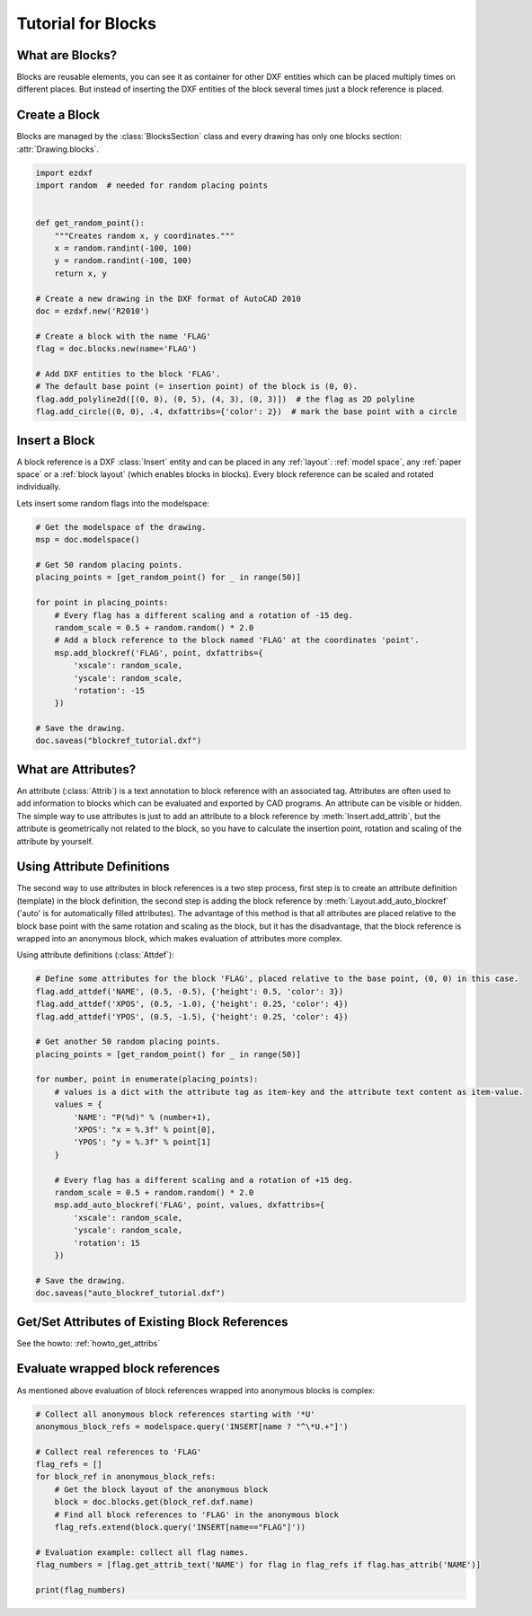 .. _tut_blocks:

Tutorial for Blocks
===================

What are Blocks?
----------------

Blocks are reusable elements, you can see it as container for other DXF entities which can be placed multiply times on
different places. But instead of inserting the DXF entities of the block several times just a block reference is placed.

Create a Block
--------------

Blocks are managed by the :class:`BlocksSection` class and every drawing has only one blocks section:
:attr:`Drawing.blocks`.

.. code-block:: python

    import ezdxf
    import random  # needed for random placing points


    def get_random_point():
        """Creates random x, y coordinates."""
        x = random.randint(-100, 100)
        y = random.randint(-100, 100)
        return x, y

    # Create a new drawing in the DXF format of AutoCAD 2010
    doc = ezdxf.new('R2010')

    # Create a block with the name 'FLAG'
    flag = doc.blocks.new(name='FLAG')

    # Add DXF entities to the block 'FLAG'.
    # The default base point (= insertion point) of the block is (0, 0).
    flag.add_polyline2d([(0, 0), (0, 5), (4, 3), (0, 3)])  # the flag as 2D polyline
    flag.add_circle((0, 0), .4, dxfattribs={'color': 2})  # mark the base point with a circle

Insert a Block
--------------

A block reference is a DXF :class:`Insert` entity and can be placed in any :ref:`layout`:
:ref:`model space`, any :ref:`paper space` or a :ref:`block layout` (which enables blocks in blocks).
Every block reference can be scaled and rotated individually.

Lets insert some random flags into the modelspace:

.. code-block:: python

    # Get the modelspace of the drawing.
    msp = doc.modelspace()

    # Get 50 random placing points.
    placing_points = [get_random_point() for _ in range(50)]

    for point in placing_points:
        # Every flag has a different scaling and a rotation of -15 deg.
        random_scale = 0.5 + random.random() * 2.0
        # Add a block reference to the block named 'FLAG' at the coordinates 'point'.
        msp.add_blockref('FLAG', point, dxfattribs={
            'xscale': random_scale,
            'yscale': random_scale,
            'rotation': -15
        })

    # Save the drawing.
    doc.saveas("blockref_tutorial.dxf")

What are Attributes?
--------------------

An attribute (:class:`Attrib`) is a text annotation to block reference with an associated tag.
Attributes are often used to add information to blocks which can be evaluated and exported by CAD programs.
An attribute can be visible or hidden. The simple way to use attributes is just to add an attribute to a block
reference by :meth:`Insert.add_attrib`, but the attribute is geometrically not related to the block, so you
have to calculate the insertion point, rotation and scaling of the attribute by yourself.

Using Attribute Definitions
---------------------------

The second way to use attributes in block references is a two step process, first step is to create an attribute
definition (template) in the block definition, the second step is adding the block reference by
:meth:`Layout.add_auto_blockref` ('auto' is for automatically filled attributes). The advantage of this method is that
all attributes are placed relative to the block base point with the same rotation and scaling as the block, but it has
the disadvantage, that the block reference is wrapped into an anonymous block, which makes evaluation of attributes more
complex.

Using attribute definitions (:class:`Attdef`):

.. code-block:: python

    # Define some attributes for the block 'FLAG', placed relative to the base point, (0, 0) in this case.
    flag.add_attdef('NAME', (0.5, -0.5), {'height': 0.5, 'color': 3})
    flag.add_attdef('XPOS', (0.5, -1.0), {'height': 0.25, 'color': 4})
    flag.add_attdef('YPOS', (0.5, -1.5), {'height': 0.25, 'color': 4})

    # Get another 50 random placing points.
    placing_points = [get_random_point() for _ in range(50)]

    for number, point in enumerate(placing_points):
        # values is a dict with the attribute tag as item-key and the attribute text content as item-value.
        values = {
            'NAME': "P(%d)" % (number+1),
            'XPOS': "x = %.3f" % point[0],
            'YPOS': "y = %.3f" % point[1]
        }

        # Every flag has a different scaling and a rotation of +15 deg.
        random_scale = 0.5 + random.random() * 2.0
        msp.add_auto_blockref('FLAG', point, values, dxfattribs={
            'xscale': random_scale,
            'yscale': random_scale,
            'rotation': 15
        })

    # Save the drawing.
    doc.saveas("auto_blockref_tutorial.dxf")

Get/Set Attributes of Existing Block References
-----------------------------------------------

See the howto: :ref:`howto_get_attribs`

Evaluate wrapped block references
---------------------------------

As mentioned above evaluation of block references wrapped into anonymous blocks is complex:

.. code-block:: python

    # Collect all anonymous block references starting with '*U'
    anonymous_block_refs = modelspace.query('INSERT[name ? "^\*U.+"]')

    # Collect real references to 'FLAG'
    flag_refs = []
    for block_ref in anonymous_block_refs:
        # Get the block layout of the anonymous block
        block = doc.blocks.get(block_ref.dxf.name)
        # Find all block references to 'FLAG' in the anonymous block
        flag_refs.extend(block.query('INSERT[name=="FLAG"]'))

    # Evaluation example: collect all flag names.
    flag_numbers = [flag.get_attrib_text('NAME') for flag in flag_refs if flag.has_attrib('NAME')]

    print(flag_numbers)

